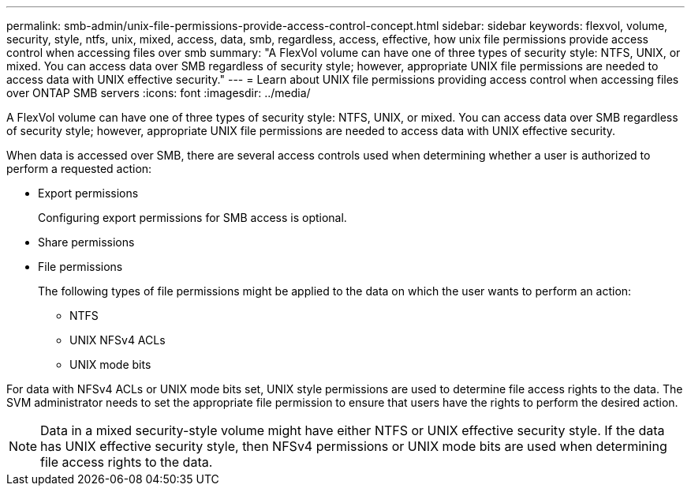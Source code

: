 ---
permalink: smb-admin/unix-file-permissions-provide-access-control-concept.html
sidebar: sidebar
keywords: flexvol, volume, security, style, ntfs, unix, mixed, access, data, smb, regardless, access, effective, how unix file permissions provide access control when accessing files over smb
summary: "A FlexVol volume can have one of three types of security style: NTFS, UNIX, or mixed. You can access data over SMB regardless of security style; however, appropriate UNIX file permissions are needed to access data with UNIX effective security."
---
= Learn about UNIX file permissions providing access control when accessing files over ONTAP SMB servers
:icons: font
:imagesdir: ../media/

[.lead]
A FlexVol volume can have one of three types of security style: NTFS, UNIX, or mixed. You can access data over SMB regardless of security style; however, appropriate UNIX file permissions are needed to access data with UNIX effective security.

When data is accessed over SMB, there are several access controls used when determining whether a user is authorized to perform a requested action:

* Export permissions
+
Configuring export permissions for SMB access is optional.

* Share permissions
* File permissions
+
The following types of file permissions might be applied to the data on which the user wants to perform an action:

 ** NTFS
 ** UNIX NFSv4 ACLs
 ** UNIX mode bits

For data with NFSv4 ACLs or UNIX mode bits set, UNIX style permissions are used to determine file access rights to the data. The SVM administrator needs to set the appropriate file permission to ensure that users have the rights to perform the desired action.

[NOTE]
====
Data in a mixed security-style volume might have either NTFS or UNIX effective security style. If the data has UNIX effective security style, then NFSv4 permissions or UNIX mode bits are used when determining file access rights to the data.
====


// 2025 May 19, ONTAPDOC-2981